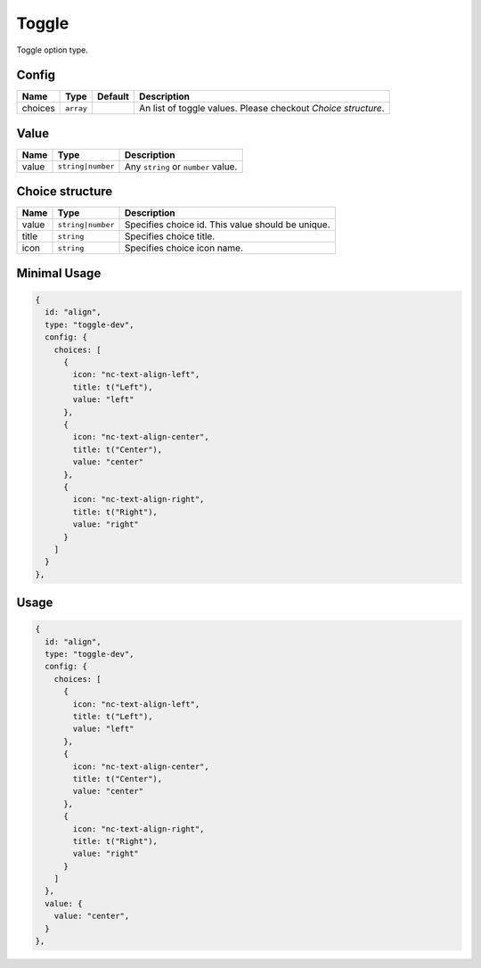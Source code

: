 Toggle
======

Toggle option type.

Config
------

+------------+-------------+-------------+------------------------------------------------------------------------------+
| **Name**   |  **Type**   | **Default** | **Description**                                                              |
+============+=============+=============+==============================================================================+
| choices    | ``array``   |             | An list of toggle values. Please checkout *Choice structure*.                |
+------------+-------------+-------------+------------------------------------------------------------------------------+

Value
-----

+---------------+-------------------+-----------------------------------------------------------------------------------+
| **Name**      |  **Type**         | **Description**                                                                   |
+===============+===================+===================================================================================+
| value         | ``string|number`` | Any ``string`` or ``number`` value.                                               |
+---------------+-------------------+-----------------------------------------------------------------------------------+

Choice structure
----------------

+---------------+-------------------+-----------------------------------------------------------------------------------+
| **Name**      |  **Type**         | **Description**                                                                   |
+===============+===================+===================================================================================+
| value         | ``string|number`` | Specifies choice id. This value should be unique.                                 |
+---------------+-------------------+-----------------------------------------------------------------------------------+
| title         | ``string``        | Specifies choice title.                                                           |
+---------------+-------------------+-----------------------------------------------------------------------------------+
| icon          | ``string``        | Specifies choice icon name.                                                       |
+---------------+-------------------+-----------------------------------------------------------------------------------+


Minimal Usage
-------------

.. code-block:: javascript

    {
      id: "align",
      type: "toggle-dev",
      config: {
        choices: [
          {
            icon: "nc-text-align-left",
            title: t("Left"),
            value: "left"
          },
          {
            icon: "nc-text-align-center",
            title: t("Center"),
            value: "center"
          },
          {
            icon: "nc-text-align-right",
            title: t("Right"),
            value: "right"
          }
        ]
      }
    },

Usage
-----

.. code-block:: javascript

    {
      id: "align",
      type: "toggle-dev",
      config: {
        choices: [
          {
            icon: "nc-text-align-left",
            title: t("Left"),
            value: "left"
          },
          {
            icon: "nc-text-align-center",
            title: t("Center"),
            value: "center"
          },
          {
            icon: "nc-text-align-right",
            title: t("Right"),
            value: "right"
          }
        ]
      },
      value: {
        value: "center",
      }
    },
